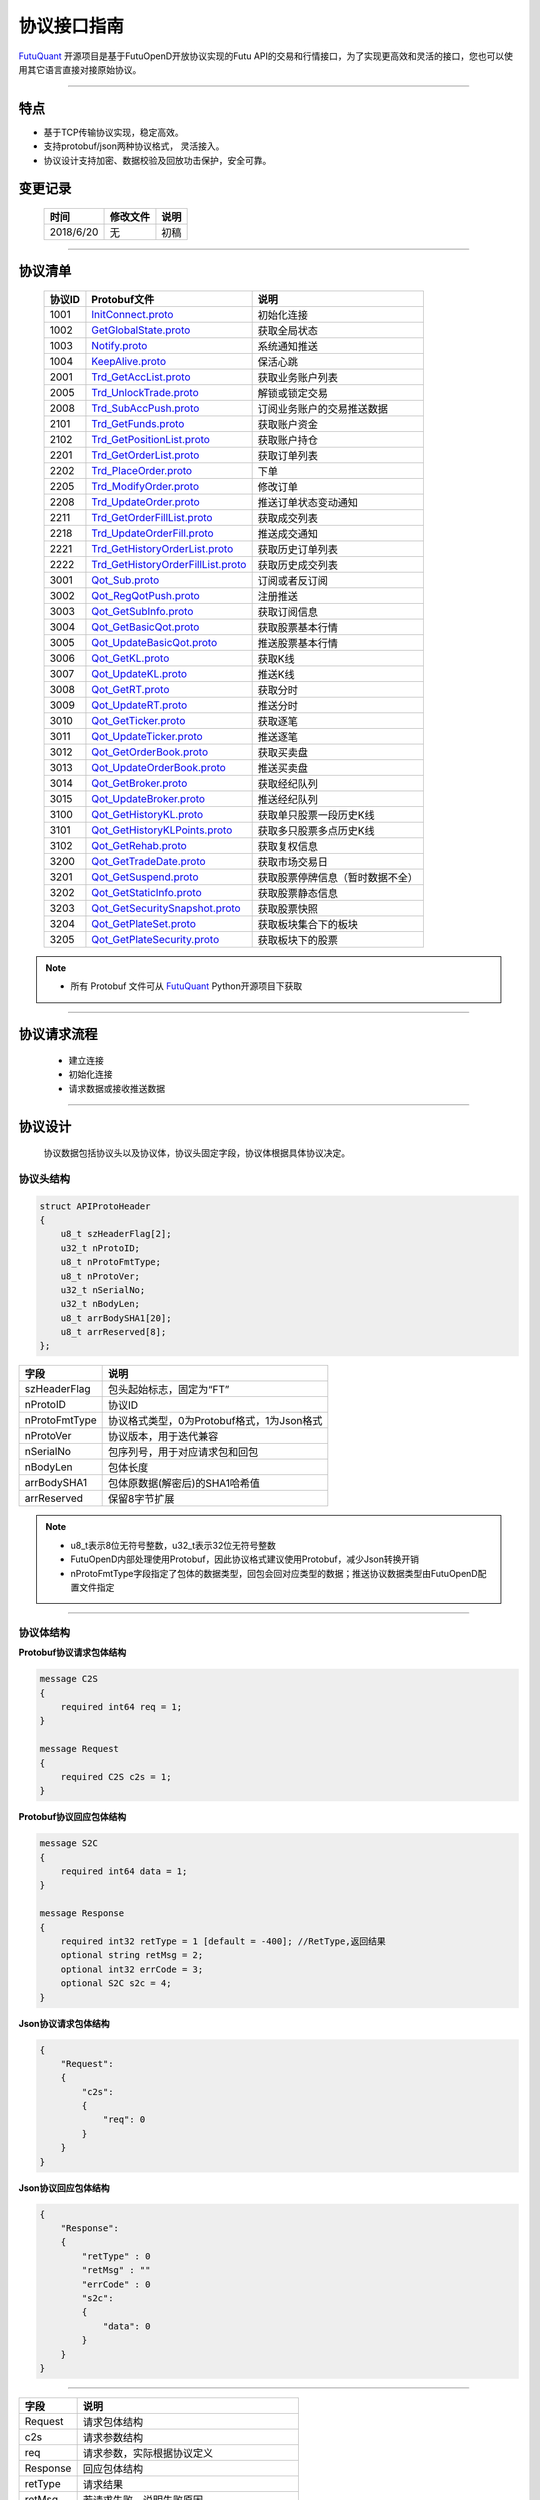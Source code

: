 协议接口指南
====
`FutuQuant <https://github.com/FutunnOpen/futuquant/>`_ 开源项目是基于FutuOpenD开放协议实现的Futu API的交易和行情接口，为了实现更高效和灵活的接口，您也可以使用其它语言直接对接原始协议。

--------------

  .. _InitConnect.proto: base_define.html#id2
  .. _GetGlobalState.proto:  base_define.html#id3
  .. _Notify.proto:  base_define.html#id4
  .. _KeepAlive.proto:  base_define.html#id5
  
  .. _Trd_GetAccList.proto:  trade_protocol.html#trd-getacclist-proto-2001
  .. _Trd_UnlockTrade.proto:  trade_protocol.html#trd-unlocktrade-proto-2005
  .. _Trd_SubAccPush.proto:  trade_protocol.html#trd-subaccpush-proto-2008
  .. _Trd_GetFunds.proto:  trade_protocol.html#trd-getfunds-proto-2101
  .. _Trd_GetPositionList.proto:  trade_protocol.html#trd-getpositionlist-proto-2102
  
  .. _Trd_GetOrderList.proto:  trade_protocol.html#trd-getorderlist-proto-2201
  .. _Trd_PlaceOrder.proto:  trade_protocol.html#trd-placeorder-proto-2202
  .. _Trd_ModifyOrder.proto:  trade_protocol.html#trd-modifyorder-proto-2205
  .. _Trd_UpdateOrder.proto:  trade_protocol.html#trd-updateorder-proto-2208
  
  .. _Trd_GetOrderFillList.proto:  trade_protocol.html#trd-getorderfilllist-proto-2211
  .. _Trd_UpdateOrderFill.proto:  trade_protocol.html#trd-updateorderfill-proto-2218
  
  .. _Trd_GetHistoryOrderList.proto:  trade_protocol.html#trd-gethistoryorderlist-proto-2221
  .. _Trd_GetHistoryOrderFillList.proto:  trade_protocol.html#trd-gethistoryorderfilllist-proto-2221
  
  .. _Qot_Sub.proto:  quote_protocol.html#id4
  .. _Qot_RegQotPush.proto:  quote_protocol.html#id5
  .. _Qot_GetSubInfo.proto:  quote_protocol.html#id6
  .. _Qot_GetBasicQot.proto:  quote_protocol.html#id7
  .. _Qot_UpdateBasicQot.proto:  quote_protocol.html#id8
  
  .. _Qot_GetKL.proto:  quote_protocol.html#qot-getkl-proto-k
  .. _Qot_UpdateKL.proto:  quote_protocol.html#qot-updatekl-proto-k
  .. _Qot_GetRT.proto:  quote_protocol.html#id9
  .. _Qot_UpdateRT.proto:  quote_protocol.html#id10
  .. _Qot_GetTicker.proto:  quote_protocol.html#id11
  
  .. _Qot_UpdateTicker.proto:  quote_protocol.html#id12
  .. _Qot_GetOrderBook.proto:  quote_protocol.html#id13
  .. _Qot_UpdateOrderBook.proto:  quote_protocol.html#id14
  .. _Qot_GetBroker.proto:  quote_protocol.html#id15
  .. _Qot_UpdateBroker.proto:  quote_protocol.html#id16
  
  
  .. _Qot_GetHistoryKL.proto:  quote_protocol.html#qot-gethistorykl-proto-k
  .. _Qot_GetHistoryKLPoints.proto:  quote_protocol.html#qot-gethistoryklpoints-proto-k
  .. _Qot_GetRehab.proto:  quote_protocol.html#id19
  .. _Qot_GetTradeDate.proto:  quote_protocol.html#id20
  .. _Qot_GetSuspend.proto:  quote_protocol.html#id20
  
  .. _Qot_GetStaticInfo.proto:  quote_protocol.html#id21
  .. _Qot_GetSecuritySnapshot.proto:  quote_protocol.html#id22
  .. _Qot_GetPlateSet.proto:  quote_protocol.html#id23
  .. _Qot_GetPlateSecurity.proto:  quote_protocol.html#id24
  
	
特点
-------

+ 基于TCP传输协议实现，稳定高效。
+ 支持protobuf/json两种协议格式， 灵活接入。
+ 协议设计支持加密、数据校验及回放功击保护，安全可靠。


变更记录
----------

 ==============   ===========   ===================================================================
 时间             修改文件      说明
 ==============   ===========   ===================================================================
 2018/6/20        无            初稿
 
 ==============   ===========   ===================================================================
 
---------------------------------------------------
 
协议清单
----------

 ==============   ==================================     ==================================================================
 协议ID           Protobuf文件                           说明
 ==============   ==================================     ==================================================================
 1001        	  InitConnect.proto_                      初始化连接
 1002             GetGlobalState.proto_                   获取全局状态 
 1003             Notify.proto_                           系统通知推送
 1004             KeepAlive.proto_                        保活心跳
 2001             Trd_GetAccList.proto_                   获取业务账户列表
 2005             Trd_UnlockTrade.proto_                  解锁或锁定交易
 2008             Trd_SubAccPush.proto_                   订阅业务账户的交易推送数据
 2101             Trd_GetFunds.proto_                     获取账户资金
 2102             Trd_GetPositionList.proto_              获取账户持仓
 2201             Trd_GetOrderList.proto_                 获取订单列表
 2202             Trd_PlaceOrder.proto_                   下单
 2205             Trd_ModifyOrder.proto_                  修改订单
 2208             Trd_UpdateOrder.proto_                  推送订单状态变动通知
 2211             Trd_GetOrderFillList.proto_             获取成交列表
 2218             Trd_UpdateOrderFill.proto_              推送成交通知
 2221             Trd_GetHistoryOrderList.proto_          获取历史订单列表
 2222             Trd_GetHistoryOrderFillList.proto_      获取历史成交列表
 3001             Qot_Sub.proto_                          订阅或者反订阅
 3002             Qot_RegQotPush.proto_                   注册推送
 3003             Qot_GetSubInfo.proto_                   获取订阅信息
 3004             Qot_GetBasicQot.proto_                  获取股票基本行情
 3005             Qot_UpdateBasicQot.proto_               推送股票基本行情
 3006             Qot_GetKL.proto_                        获取K线
 3007             Qot_UpdateKL.proto_                     推送K线
 3008             Qot_GetRT.proto_                        获取分时
 3009             Qot_UpdateRT.proto_                     推送分时
 3010             Qot_GetTicker.proto_                    获取逐笔
 3011             Qot_UpdateTicker.proto_                 推送逐笔
 3012             Qot_GetOrderBook.proto_                 获取买卖盘
 3013             Qot_UpdateOrderBook.proto_              推送买卖盘
 3014             Qot_GetBroker.proto_                    获取经纪队列
 3015             Qot_UpdateBroker.proto_                 推送经纪队列
 3100             Qot_GetHistoryKL.proto_                 获取单只股票一段历史K线
 3101             Qot_GetHistoryKLPoints.proto_           获取多只股票多点历史K线
 3102             Qot_GetRehab.proto_                     获取复权信息
 3200             Qot_GetTradeDate.proto_                 获取市场交易日
 3201             Qot_GetSuspend.proto_                   获取股票停牌信息（暂时数据不全）
 3202             Qot_GetStaticInfo.proto_                获取股票静态信息
 3203             Qot_GetSecuritySnapshot.proto_          获取股票快照
 3204             Qot_GetPlateSet.proto_                  获取板块集合下的板块
 3205             Qot_GetPlateSecurity.proto_             获取板块下的股票 
 ==============   ==================================     ==================================================================


.. note::

    * 所有 Protobuf 文件可从 `FutuQuant <https://github.com/FutunnOpen/futuquant/tree/master/futuquant/common/pb>`_ Python开源项目下获取

---------------------------------------------------

协议请求流程 
-------------
	* 建立连接
	* 初始化连接
	* 请求数据或接收推送数据
	
.. image:: ../_static/proto.png

--------------

协议设计
---------
  协议数据包括协议头以及协议体，协议头固定字段，协议体根据具体协议决定。
  
协议头结构
~~~~~~~~~~~~~~~

.. code-block:: bash
    
	struct APIProtoHeader
	{
	    u8_t szHeaderFlag[2];
	    u32_t nProtoID;
	    u8_t nProtoFmtType;
	    u8_t nProtoVer;
	    u32_t nSerialNo;
	    u32_t nBodyLen;
	    u8_t arrBodySHA1[20];
	    u8_t arrReserved[8];
	};


==============   ==================================================================
字段             说明
==============   ==================================================================
szHeaderFlag     包头起始标志，固定为“FT”
nProtoID         协议ID
nProtoFmtType    协议格式类型，0为Protobuf格式，1为Json格式
nProtoVer        协议版本，用于迭代兼容
nSerialNo        包序列号，用于对应请求包和回包
nBodyLen         包体长度
arrBodySHA1      包体原数据(解密后)的SHA1哈希值
arrReserved      保留8字节扩展
==============   ==================================================================

.. note::

    *   u8_t表示8位无符号整数，u32_t表示32位无符号整数
    *   FutuOpenD内部处理使用Protobuf，因此协议格式建议使用Protobuf，减少Json转换开销
    *   nProtoFmtType字段指定了包体的数据类型，回包会回对应类型的数据；推送协议数据类型由FutuOpenD配置文件指定

---------------------------------------------------
	
协议体结构
~~~~~~~~~~~

**Protobuf协议请求包体结构**

.. code-block:: bash
    
	message C2S
	{
	    required int64 req = 1; 
	}

	message Request
	{
	    required C2S c2s = 1;
	}

**Protobuf协议回应包体结构**

.. code-block:: bash
	
	message S2C
	{
	    required int64 data = 1; 
	}

	message Response
	{
	    required int32 retType = 1 [default = -400]; //RetType,返回结果
	    optional string retMsg = 2;
	    optional int32 errCode = 3;
	    optional S2C s2c = 4;
	}

**Json协议请求包体结构**

.. code-block:: bash
	
	{
	    "Request":
	    {
	        "c2s": 
	        {
	            "req": 0
	        }
	    }
	}

**Json协议回应包体结构**

.. code-block:: bash
	
	{
	    "Response":
	    {
	        "retType" : 0
	        "retMsg" : ""
	        "errCode" : 0
	        "s2c": 
	        {
	            "data": 0
	        }
	    }
	}

---------

==============   ==================================================================
字段             说明
==============   ==================================================================
Request          请求包体结构
c2s              请求参数结构
req              请求参数，实际根据协议定义
Response         回应包体结构
retType          请求结果
retMsg           若请求失败，说明失败原因
errCode          若请求失败对应错误码
s2c              回应数据结构，部分协议不返回数据则无该字段
data             回应数据，实际根据协议定义
==============   ==================================================================
 
.. note::

	*  包体格式类型设置参见 `FutuOpenD配置 <https://futunnopen.github.io/futuquant/setup/FutuOpenDGuide.html#id5>`_ 约定的 “push_proto_type“ 配置项
	*  枚举值字段定义使用有符号整形，注释指明对应枚举，枚举一般定义于Common.proto，Qot_Common.proto，Trd_Common.proto文件中
	*  原始协议文件格式是以Protobuf格式定义，若需要json格式传输，建议使用protobuf3人接口直接转换成json
	
---------------------------------------------------

加密通信流程
~~~~~~~~~~~~~~~

  * 通过RSA密钥加密1001协议获得随机密钥，后续使用随机密钥进行AES加密通信。

.. image:: ../_static/encrypt.png

.. note::
	* RSA密钥配置参考 `FutuOpenD配置 <https://futunnopen.github.io/futuquant/setup/FutuOpenDGuide.html#id5>`_ 约定的 “rsa_private_key“ 配置项
	
---------------------------------------------------

AES加解密
~~~~~~~~~~~~~~~~~~~

**发送数据加密**

  * AES加密要求源数据长度必须是16的整数倍,  故需补‘\0'对齐后再加密，记录mod_len为源数据长度与16取模值

  * 因加密前有可能对源数据作修改， 故需在加密后的数据尾再增加一个16字节的填充数据块，其最后一个字节赋值mod_len, 其余字节赋值'\0'， 将加密数据和额外的填充数据块拼接作为最终要发送协议的body数据

  * 注意mod_len为小端字节序

**接收数据解密**

  * 协议body数据, 先将最后一个字节取出，记为mod_len， 然后将body截掉尾部16字节填充数据块后再解密（与加密填充额外数据块逻辑对应）

  * mod_len 为0时，上述解密后的数据即为协议返回的body数据, 否则需截掉尾部(16 - mod_len)长度的用于填充对齐的数据

  .. image:: ../_static/AES.png
  
---------------------------------------------------










		





	
	
	

